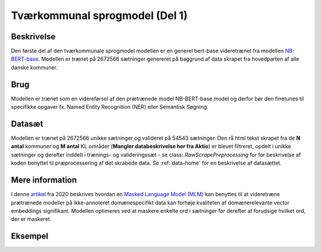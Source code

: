 .. _model-card-open-mlm:

Tværkommunal sprogmodel (Del 1)
===============================
Beskrivelse
-----------
Den første del af den tværkommunale sprogmodel modellen er en generel bert-base videretrænet fra modellen `NB-BERT-base <https://huggingface.co/NbAiLab/nb-bert-base>`_.
Modellen er trænet på 2672566 sætninger genereret på baggrund af data skrapet fra hovedparten af alle danske kommuner.

Brug
----
Modellen er trænet som en videreførsel af den prætrænede model NB-BERT-base model og derfor
bør den finetunes til specifikke opgaver fx. Named Entity Recognition (NER) eller Semantisk Søgning.

Datasæt
-------
Modellen er trænet på 2672566 unikke sætninger og valideret på 54543 sætninger.
Den rå html tekst skrapet fra de **N antal** kommuner og **M antal** KL områder (**Mangler databeskrivelse her fra Aktio**) er blevet filtreret,
opdelt i unikke sætninger og derefter inddelt i trænings- og valideringssæt - se class:`.RawScrapePreprocessing` for
for beskrivelse af koden benyttet til præprocessering af det skrabede data.
Se :ref:`data-home` for en beskrivelse af datasættet.

Mere information
----------------
I denne `artikel <https://arxiv.org/pdf/2004.10964.pdf>`_ fra 2020 beskrives hvordan
en `Masked Language Model (MLM) <https://www.sbert.net/examples/unsupervised_learning/MLM/README.html>`_ kan
benyttes til at videretræne prætrænede modeller på ikke-annoteret domænespecifikt
data kan forhøje kvaliteten af domænerelevante vector embeddings signifikant.
Modellen optimeres ved at maskere enkelte ord i sætninger for derefter at forudsige hvilket ord, der er maskeret.

Eksempel
--------

.. code-block:: python
	:linenos:

	# Python code here
	def test(a: bool = False):
   		print("hello")
